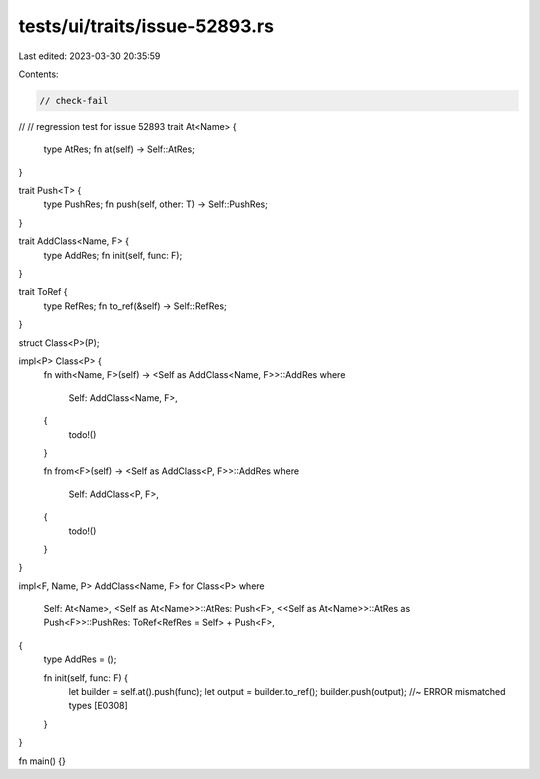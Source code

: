tests/ui/traits/issue-52893.rs
==============================

Last edited: 2023-03-30 20:35:59

Contents:

.. code-block:: rs

    // check-fail
//
// regression test for issue 52893
trait At<Name> {
    type AtRes;
    fn at(self) -> Self::AtRes;
}

trait Push<T> {
    type PushRes;
    fn push(self, other: T) -> Self::PushRes;
}

trait AddClass<Name, F> {
    type AddRes;
    fn init(self, func: F);
}

trait ToRef {
    type RefRes;
    fn to_ref(&self) -> Self::RefRes;
}

struct Class<P>(P);

impl<P> Class<P> {
    fn with<Name, F>(self) -> <Self as AddClass<Name, F>>::AddRes
    where
        Self: AddClass<Name, F>,
    {
        todo!()
    }

    fn from<F>(self) -> <Self as AddClass<P, F>>::AddRes
    where
        Self: AddClass<P, F>,
    {
        todo!()
    }
}

impl<F, Name, P> AddClass<Name, F> for Class<P>
where
    Self: At<Name>,
    <Self as At<Name>>::AtRes: Push<F>,
    <<Self as At<Name>>::AtRes as Push<F>>::PushRes: ToRef<RefRes = Self> + Push<F>,
{
    type AddRes = ();

    fn init(self, func: F) {
        let builder = self.at().push(func);
        let output = builder.to_ref();
        builder.push(output); //~ ERROR mismatched types [E0308]
    }
}

fn main() {}


